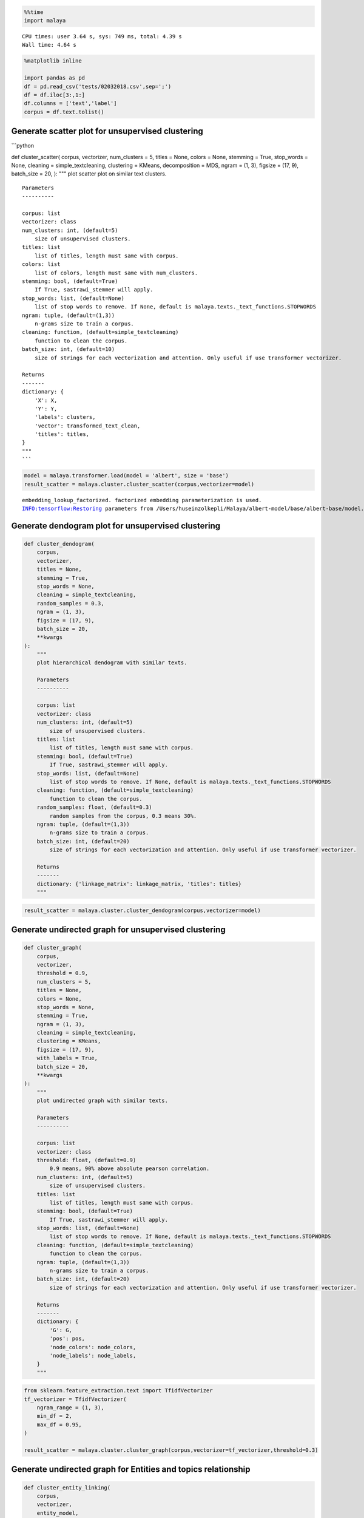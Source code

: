 .. code:: python

    %%time
    import malaya


.. parsed-literal::

    CPU times: user 3.64 s, sys: 749 ms, total: 4.39 s
    Wall time: 4.64 s


.. code:: python

    %matplotlib inline
    
    import pandas as pd
    df = pd.read_csv('tests/02032018.csv',sep=';')
    df = df.iloc[3:,1:]
    df.columns = ['text','label']
    corpus = df.text.tolist()

Generate scatter plot for unsupervised clustering
-------------------------------------------------

\```python

def cluster_scatter( corpus, vectorizer, num_clusters = 5, titles =
None, colors = None, stemming = True, stop_words = None, cleaning =
simple_textcleaning, clustering = KMeans, decomposition = MDS, ngram =
(1, 3), figsize = (17, 9), batch_size = 20, ): """ plot scatter plot on
similar text clusters.

::

   Parameters
   ----------

   corpus: list
   vectorizer: class
   num_clusters: int, (default=5)
       size of unsupervised clusters.
   titles: list
       list of titles, length must same with corpus.
   colors: list
       list of colors, length must same with num_clusters.
   stemming: bool, (default=True)
       If True, sastrawi_stemmer will apply.
   stop_words: list, (default=None)
       list of stop words to remove. If None, default is malaya.texts._text_functions.STOPWORDS
   ngram: tuple, (default=(1,3))
       n-grams size to train a corpus.
   cleaning: function, (default=simple_textcleaning)
       function to clean the corpus.
   batch_size: int, (default=10)
       size of strings for each vectorization and attention. Only useful if use transformer vectorizer.

   Returns
   -------
   dictionary: {
       'X': X,
       'Y': Y,
       'labels': clusters,
       'vector': transformed_text_clean,
       'titles': titles,
   }
   """
   ```

.. code:: python

    model = malaya.transformer.load(model = 'albert', size = 'base')
    result_scatter = malaya.cluster.cluster_scatter(corpus,vectorizer=model)


.. parsed-literal::

    embedding_lookup_factorized. factorized embedding parameterization is used.
    INFO:tensorflow:Restoring parameters from /Users/huseinzolkepli/Malaya/albert-model/base/albert-base/model.ckpt



.. image:: load-clustering_files/load-clustering_3_1.png


Generate dendogram plot for unsupervised clustering
---------------------------------------------------

.. code:: python

   def cluster_dendogram(
       corpus,
       vectorizer,
       titles = None,
       stemming = True,
       stop_words = None,
       cleaning = simple_textcleaning,
       random_samples = 0.3,
       ngram = (1, 3),
       figsize = (17, 9),
       batch_size = 20,
       **kwargs
   ):
       """
       plot hierarchical dendogram with similar texts.

       Parameters
       ----------

       corpus: list
       vectorizer: class
       num_clusters: int, (default=5)
           size of unsupervised clusters.
       titles: list
           list of titles, length must same with corpus.
       stemming: bool, (default=True)
           If True, sastrawi_stemmer will apply.
       stop_words: list, (default=None)
           list of stop words to remove. If None, default is malaya.texts._text_functions.STOPWORDS
       cleaning: function, (default=simple_textcleaning)
           function to clean the corpus.
       random_samples: float, (default=0.3)
           random samples from the corpus, 0.3 means 30%.
       ngram: tuple, (default=(1,3))
           n-grams size to train a corpus.
       batch_size: int, (default=20)
           size of strings for each vectorization and attention. Only useful if use transformer vectorizer.

       Returns
       -------
       dictionary: {'linkage_matrix': linkage_matrix, 'titles': titles}
       """

.. code:: python

    result_scatter = malaya.cluster.cluster_dendogram(corpus,vectorizer=model)



.. image:: load-clustering_files/load-clustering_5_0.png


Generate undirected graph for unsupervised clustering
-----------------------------------------------------

.. code:: python

   def cluster_graph(
       corpus,
       vectorizer,
       threshold = 0.9,
       num_clusters = 5,
       titles = None,
       colors = None,
       stop_words = None,
       stemming = True,
       ngram = (1, 3),
       cleaning = simple_textcleaning,
       clustering = KMeans,
       figsize = (17, 9),
       with_labels = True,
       batch_size = 20,
       **kwargs
   ):
       """
       plot undirected graph with similar texts.

       Parameters
       ----------

       corpus: list
       vectorizer: class
       threshold: float, (default=0.9)
           0.9 means, 90% above absolute pearson correlation.
       num_clusters: int, (default=5)
           size of unsupervised clusters.
       titles: list
           list of titles, length must same with corpus.
       stemming: bool, (default=True)
           If True, sastrawi_stemmer will apply.
       stop_words: list, (default=None)
           list of stop words to remove. If None, default is malaya.texts._text_functions.STOPWORDS
       cleaning: function, (default=simple_textcleaning)
           function to clean the corpus.
       ngram: tuple, (default=(1,3))
           n-grams size to train a corpus.
       batch_size: int, (default=20)
           size of strings for each vectorization and attention. Only useful if use transformer vectorizer.

       Returns
       -------
       dictionary: {
           'G': G,
           'pos': pos,
           'node_colors': node_colors,
           'node_labels': node_labels,
       }
       """

.. code:: python

    from sklearn.feature_extraction.text import TfidfVectorizer
    tf_vectorizer = TfidfVectorizer(
        ngram_range = (1, 3),
        min_df = 2,
        max_df = 0.95,
    )
    
    result_scatter = malaya.cluster.cluster_graph(corpus,vectorizer=tf_vectorizer,threshold=0.3)



.. image:: load-clustering_files/load-clustering_7_0.png


Generate undirected graph for Entities and topics relationship
--------------------------------------------------------------

.. code:: python

   def cluster_entity_linking(
       corpus,
       vectorizer,
       entity_model,
       topic_modeling_model,
       threshold = 0.3,
       topic_decomposition = 2,
       topic_length = 10,
       fuzzy_ratio = 70,
       accepted_entities = ['law', 'location', 'organization', 'person', 'event'],
       cleaning = simple_textcleaning,
       stemming = True,
       colors = None,
       stop_words = None,
       max_df = 1.0,
       min_df = 1,
       ngram = (2, 3),
       figsize = (17, 9),
       batch_size = 20,
       **kwargs
   ):
       """
       plot undirected graph for Entities and topics relationship.

       Parameters
       ----------
       corpus: list or str
       vectorizer: class
       titles: list
           list of titles, length must same with corpus.
       colors: list
           list of colors, length must same with num_clusters.
       threshold: float, (default=0.3)
           0.3 means, 30% above absolute pearson correlation.
       topic_decomposition: int, (default=2)
           size of decomposition.
       topic_length: int, (default=10)
           size of topic models.
       fuzzy_ratio: int, (default=70)
           size of ratio for fuzzywuzzy.
       stemming: bool, (default=True)
           If True, sastrawi_stemmer will apply.
       max_df: float, (default=0.95)
           maximum of a word selected based on document frequency.
       min_df: int, (default=2)
           minimum of a word selected on based on document frequency.
       ngram: tuple, (default=(1,3))
           n-grams size to train a corpus.
       cleaning: function, (default=simple_textcleaning)
           function to clean the corpus.
       stop_words: list, (default=None)
           list of stop words to remove. If None, default is malaya.texts._text_functions.STOPWORDS

       Returns
       -------
       dictionary: {
           'G': G,
           'pos': pos,
           'node_colors': node_colors,
           'node_labels': node_labels,
       }
       """

.. code:: python

    entity_model = malaya.entity.transformer(model = 'albert', size = 'base')
    topic_model = malaya.topic_model.lda


.. parsed-literal::

    WARNING:tensorflow:From /Users/huseinzolkepli/Documents/Malaya/malaya/_utils/_utils.py:69: The name tf.GraphDef is deprecated. Please use tf.compat.v1.GraphDef instead.
    


.. code:: python

    result_linking = malaya.cluster.cluster_entity_linking(corpus,
                                                           tf_vectorizer,
                                                           entity_model,
                                                           topic_model)



.. image:: load-clustering_files/load-clustering_10_0.png


Cluster same word structure based on POS and Entities
-----------------------------------------------------

.. code:: python

    string = 'KUALA LUMPUR: Sempena sambutan Aidilfitri minggu depan, Perdana Menteri Tun Dr Mahathir Mohamad dan Menteri Pengangkutan Anthony Loke Siew Fook menitipkan pesanan khas kepada orang ramai yang mahu pulang ke kampung halaman masing-masing. Dalam video pendek terbitan Jabatan Keselamatan Jalan Raya (JKJR) itu, Dr Mahathir menasihati mereka supaya berhenti berehat dan tidur sebentar  sekiranya mengantuk ketika memandu.'

.. code:: python

    bahdanau_entities = malaya.entity.deep_model('bahdanau')
    bahdanau_pos = malaya.pos.deep_model('bahdanau')

.. code:: python

    result_entities = bahdanau_entities.predict(string)
    result_pos = bahdanau_pos.predict(string)

.. code:: python

    generated_grams = malaya.generator.pos_entities_ngram(
        result_pos,
        result_entities,
        ngram = (1, 3),
        accept_pos = ['NOUN', 'PROPN', 'VERB'],
        accept_entities = ['law', 'location', 'organization', 'person', 'time'],
    )
    generated_grams




.. parsed-literal::

    ['terbitan',
     'orang ramai',
     'Anthony Loke',
     'Jalan Raya',
     'sambutan',
     'Mahathir Mohamad',
     'Kuala Lumpur Sempena',
     'Mohamad',
     'Jabatan Keselamatan Jalan',
     'Sempena sambutan',
     'sekiranya',
     'kampung halaman masing-masing',
     'Menteri Pengangkutan Anthony',
     'pesanan',
     'masing-masing video',
     'masing-masing video terbitan',
     'Menteri Tun Dr',
     'Dr Mahathir menasihati',
     'Menteri',
     'mahu pulang kampung',
     'menitipkan pesanan orang',
     'Perdana Menteri Tun',
     'video terbitan',
     'Mahathir menasihati',
     'pulang kampung halaman',
     'Menteri Tun',
     'Pengangkutan Anthony',
     'mengantuk memandu',
     'depan',
     'Jkjr Dr Mahathir',
     'Pengangkutan',
     'Lumpur Sempena',
     'Loke Siew',
     'halaman masing-masing video',
     'minggu',
     'pulang kampung',
     'Mahathir',
     'Anthony Loke Siew',
     'terbitan Jabatan',
     'Keselamatan Jalan',
     'terbitan Jabatan Keselamatan',
     'Dr',
     'sekiranya mengantuk memandu',
     'Lumpur Sempena sambutan',
     'sambutan Aidilfitri minggu',
     'Jabatan',
     'tidur sekiranya',
     'Aidilfitri minggu depan',
     'masing-masing',
     'Fook',
     'memandu',
     'video terbitan Jabatan',
     'Siew',
     'Pengangkutan Anthony Loke',
     'Kuala',
     'pulang',
     'Loke',
     'minggu depan Perdana',
     'Jalan',
     'Sempena sambutan Aidilfitri',
     'ramai',
     'Keselamatan Jalan Raya',
     'berhenti berehat',
     'Aidilfitri minggu',
     'Fook menitipkan',
     'sekiranya mengantuk',
     'ramai mahu pulang',
     'Anthony',
     'Jalan Raya Jkjr',
     'menasihati berhenti berehat',
     'Loke Siew Fook',
     'kampung',
     'berehat tidur',
     'sambutan Aidilfitri',
     'menasihati berhenti',
     'mahu',
     'orang',
     'Raya Jkjr',
     'orang ramai mahu',
     'Mahathir menasihati berhenti',
     'kampung halaman',
     'Menteri Pengangkutan',
     'Lumpur',
     'minggu depan',
     'depan Perdana Menteri',
     'Perdana Menteri',
     'Mohamad Menteri Pengangkutan',
     'Raya',
     'Tun Dr',
     'berhenti',
     'mahu pulang',
     'pesanan orang ramai',
     'Tun Dr Mahathir',
     'Dr Mahathir',
     'Sempena',
     'Perdana',
     'Fook menitipkan pesanan',
     'Raya Jkjr Dr',
     'Jkjr Dr',
     'menasihati',
     'depan Perdana',
     'halaman masing-masing',
     'menitipkan',
     'Jabatan Keselamatan',
     'Siew Fook',
     'menitipkan pesanan',
     'Siew Fook menitipkan',
     'pesanan orang',
     'tidur',
     'Mohamad Menteri',
     'tidur sekiranya mengantuk',
     'Keselamatan',
     'Tun',
     'halaman',
     'ramai mahu',
     'Aidilfitri',
     'berhenti berehat tidur',
     'Dr Mahathir Mohamad',
     'Jkjr',
     'mengantuk',
     'Mahathir Mohamad Menteri',
     'Kuala Lumpur',
     'berehat',
     'video',
     'berehat tidur sekiranya']



.. code:: python

    malaya.cluster.cluster_words(generated_grams)




.. parsed-literal::

    ['halaman masing-masing video',
     'Anthony Loke Siew',
     'sekiranya mengantuk memandu',
     'terbitan Jabatan Keselamatan',
     'Kuala Lumpur Sempena',
     'sambutan Aidilfitri minggu',
     'Lumpur Sempena sambutan',
     'Jabatan Keselamatan Jalan',
     'orang ramai mahu',
     'Aidilfitri minggu depan',
     'Siew Fook menitipkan',
     'video terbitan Jabatan',
     'Mahathir menasihati berhenti',
     'tidur sekiranya mengantuk',
     'Pengangkutan Anthony Loke',
     'kampung halaman masing-masing',
     'Menteri Pengangkutan Anthony',
     'minggu depan Perdana',
     'Sempena sambutan Aidilfitri',
     'depan Perdana Menteri',
     'Keselamatan Jalan Raya',
     'masing-masing video terbitan',
     'Menteri Tun Dr',
     'Dr Mahathir menasihati',
     'ramai mahu pulang',
     'mahu pulang kampung',
     'berhenti berehat tidur',
     'Jalan Raya Jkjr',
     'menitipkan pesanan orang',
     'menasihati berhenti berehat',
     'Mohamad Menteri Pengangkutan',
     'Loke Siew Fook',
     'Perdana Menteri Tun',
     'pesanan orang ramai',
     'Tun Dr Mahathir',
     'pulang kampung halaman',
     'Jkjr Dr Mahathir',
     'Mahathir Mohamad Menteri',
     'Fook menitipkan pesanan',
     'Raya Jkjr Dr',
     'Dr Mahathir Mohamad',
     'berehat tidur sekiranya']



Cluster Part-Of-Speech
----------------------

.. code:: python

    malaya.cluster.cluster_pos(result_pos)




.. parsed-literal::

    {'ADJ': ['khas', 'pendek'],
     'ADP': ['kepada', 'ke', 'Dalam'],
     'ADV': ['sebentar'],
     'ADX': [],
     'AUX': [],
     'CCONJ': ['depan', 'dan'],
     'DET': ['itu'],
     'NOUN': ['sambutan',
      'pesanan',
      'orang ramai',
      'kampung halaman masing-masing',
      'video',
      'terbitan Jabatan Keselamatan',
      'Jkjr',
      'berehat',
      'sekiranya'],
     'NUM': [],
     'PART': [],
     'PRON': ['yang', 'mereka'],
     'PROPN': ['Kuala Lumpur Sempena',
      'Aidilfitri',
      'Perdana Menteri Tun Dr Mahathir Mohamad',
      'Menteri Pengangkutan Anthony Loke Siew Fook',
      'Jalan Raya',
      'Dr Mahathir'],
     'SCONJ': ['supaya', 'ketika'],
     'SYM': [],
     'VERB': ['minggu',
      'menitipkan',
      'mahu pulang',
      'menasihati',
      'berhenti',
      'tidur',
      'mengantuk'],
     'X': []}



.. code:: python

    malaya.cluster.cluster_entities(result_entities)




.. parsed-literal::

    {'OTHER': ['sempena',
      'dan',
      'menitipkan pesanan khas kepada orang ramai yang mahu pulang ke kampung halaman masing-masing dalam video pendek terbitan',
      'itu'],
     'law': [],
     'location': ['kuala lumpur'],
     'organization': ['menteri pengangkutan', 'jabatan keselamatan jalan raya'],
     'person': ['perdana menteri tun dr mahathir mohamad',
      'anthony loke siew fook',
      'jkjr',
      'dr mahathir'],
     'quantity': [],
     'time': ['minggu depan'],
     'event': ['sambutan aidilfitri']}


